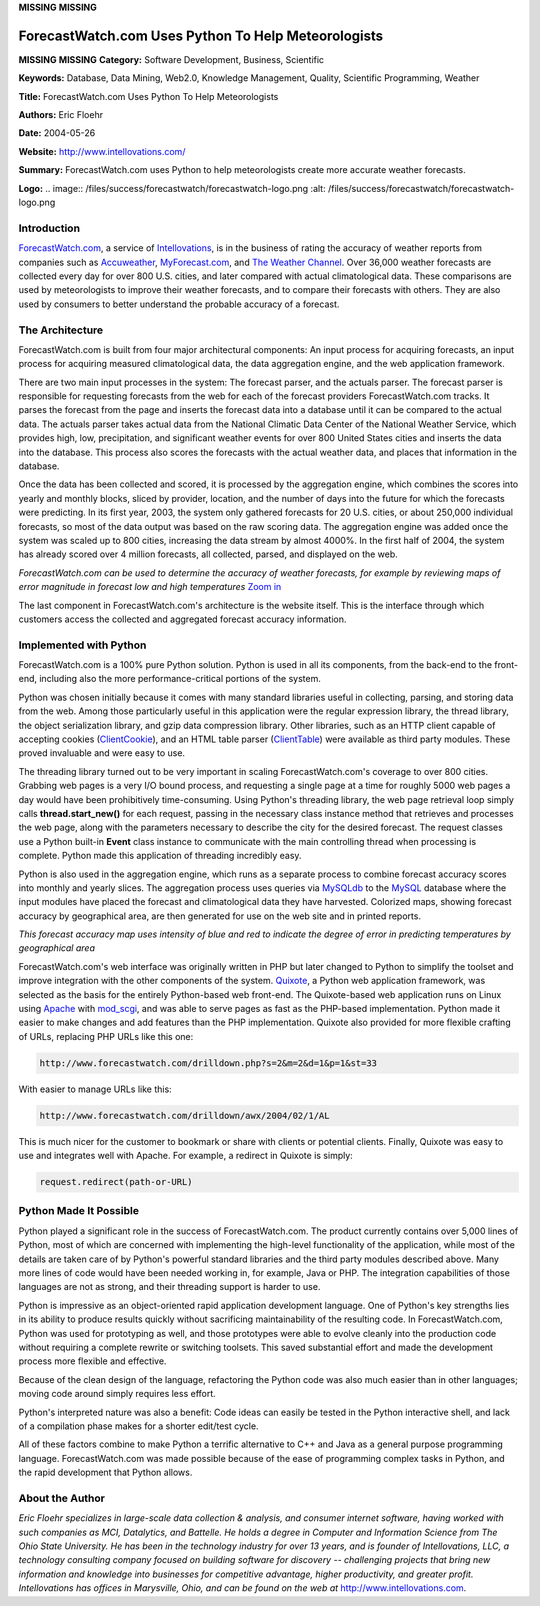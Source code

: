 **MISSING**
**MISSING**

ForecastWatch.com Uses Python To Help Meteorologists
====================================================

**MISSING**
**MISSING**
**Category:**  Software Development, Business, Scientific

**Keywords:**  Database, Data Mining, Web2.0, Knowledge Management, Quality, Scientific Programming, Weather

**Title:**  ForecastWatch.com Uses Python To Help Meteorologists

**Authors:**   Eric Floehr

**Date:**   2004-05-26

**Website:**  `http://www.intellovations.com/ <http://www.intellovations.com/>`_

**Summary:**  ForecastWatch.com uses Python to help meteorologists create more accurate weather forecasts.

**Logo:**  .. image:: /files/success/forecastwatch/forecastwatch-logo.png    :alt: /files/success/forecastwatch/forecastwatch-logo.png

Introduction
------------

`ForecastWatch.com <http://www.forecastwatch.com/>`_, a service of `Intellovations <http://www.intellovations.com/>`_, is in the business of
rating the accuracy of weather reports from companies such as `Accuweather <http://www.accuweather.com/>`_,
`MyForecast.com <http://www.myforecast.com/>`_, and `The Weather Channel <http://www.weather.com/>`_. Over 36,000 weather forecasts
are collected every day for over 800 U.S. cities, and later compared with
actual climatological data. These comparisons are used by meteorologists to
improve their weather forecasts, and to compare their forecasts with others.
They are also used by consumers to better understand the probable accuracy of
a forecast.

The Architecture
----------------

ForecastWatch.com is built from four major architectural components:  An
input process for acquiring forecasts, an input process for acquiring measured
climatological data, the data aggregation engine, and the web application framework.

There are two main input processes in the system: The forecast parser, and the
actuals parser. The forecast parser is responsible for requesting forecasts
from the web for each of the forecast providers ForecastWatch.com tracks. It
parses the forecast from the page and inserts the forecast data into a
database until it can be compared to the actual data. The actuals parser takes
actual data from the National Climatic Data Center of the National Weather
Service, which provides high, low, precipitation, and significant weather
events for over 800 United States cities and inserts the data into the
database. This process also scores the forecasts with the actual weather data,
and places that information in the database.

Once the data has been collected and scored, it is processed by the
aggregation engine, which combines the scores into yearly and monthly blocks,
sliced by provider, location, and the number of days into the future for which
the forecasts were predicting. In its first year, 2003, the system only
gathered forecasts for 20 U.S. cities, or about 250,000 individual forecasts,
so most of the data output was based on the raw scoring data. The aggregation
engine was added once the system was scaled up to 800 cities, increasing the
data stream by almost 4000%. In the first half of 2004, the system has already
scored over 4 million forecasts, all collected, parsed, and displayed on the
web.

.. image:: /files/success/forecastwatch/screenshot-web.png
   :alt: Screenshot of ForecastWatch.com

*ForecastWatch.com can be used to determine the accuracy of weather forecasts,
for example by reviewing maps of error magnitude in forecast low and high
temperatures* `Zoom in </files/success/forecastwatch/screenshot.png>`_

The last component in ForecastWatch.com's architecture is the website itself.
This is the interface through which customers access the collected and
aggregated forecast accuracy information.

Implemented with Python
-----------------------

ForecastWatch.com is a 100% pure Python solution.  Python is used in all
its components, from the back-end to the front-end, including also the
more performance-critical portions of the system.

Python was chosen initially because it comes with many standard libraries
useful in collecting, parsing, and storing data from the web. Among those
particularly useful in this application were the regular expression library,
the thread library, the object serialization library, and gzip data
compression library. Other libraries, such as an HTTP client capable of
accepting cookies (`ClientCookie <http://wwwsearch.sourceforge.net/ClientCookie/>`_), and an HTML table parser
(`ClientTable <http://wwwsearch.sourceforge.net/ClientTable/>`_) were available as third party modules. These proved
invaluable and were easy to use.

The threading library turned out to be very important in scaling
ForecastWatch.com's coverage to over 800 cities. Grabbing web pages is a very
I/O bound process, and requesting a single page at a time for roughly 5000 web
pages a day would have been prohibitively time-consuming. Using Python's
threading library, the web page retrieval loop simply calls
**thread.start_new()** for each request, passing in the necessary class
instance method that retrieves and processes the web page, along with the
parameters necessary to describe the city for the desired forecast. The
request classes use a Python built-in **Event** class instance to communicate
with the main controlling thread when processing is complete. Python made this
application of threading incredibly easy.

Python is also used in the aggregation engine, which runs as a separate
process to combine forecast accuracy scores into monthly and yearly slices. The
aggregation process uses queries via `MySQLdb <http://sourceforge.net/projects/mysql-python>`_ to the `MySQL <http://www.mysql.com/>`_ database
where the input modules have placed the forecast and climatological data they
have harvested. Colorized maps, showing forecast accuracy by geographical
area, are then generated for use on the web site and in printed reports.

.. image:: /files/success/forecastwatch/accuracy_map.png
   :alt: Example Forecast Accuracy Map

*This forecast accuracy map uses intensity of blue and red to indicate
the degree of error in predicting temperatures by geographical area*

ForecastWatch.com's web interface was originally written in PHP but later
changed to Python to simplify the toolset and improve integration with the
other components of the system. `Quixote <http://www.mems-exchange.org/software/quixote/>`_, a Python web application
framework, was selected as the basis for the entirely Python-based web
front-end. The Quixote-based web application runs on Linux using `Apache <http://www.apache.org/>`_
with `mod_scgi <http://www.mems-exchange.org/software/scgi/>`_, and was able to serve pages as fast as the PHP-based
implementation. Python made it easier to make changes and add features than
the PHP implementation. Quixote also provided for more flexible
crafting of URLs, replacing PHP URLs like this one:

.. code-block::

    http://www.forecastwatch.com/drilldown.php?s=2&m=2&d=1&p=1&st=33

With easier to manage URLs like this: 

.. code-block::

    http://www.forecastwatch.com/drilldown/awx/2004/02/1/AL

This is much nicer for the customer to bookmark or share with clients or
potential clients. Finally, Quixote was easy to use and integrates well
with Apache. For example, a redirect in Quixote is simply:

.. code-block::

    request.redirect(path-or-URL)

Python Made It Possible
-----------------------

Python played a significant role in the success of ForecastWatch.com. The
product currently contains over 5,000 lines of Python, most of which are
concerned with implementing the high-level functionality of the application,
while most of the details are taken care of by Python's powerful standard
libraries and the third party modules described above.  Many more lines
of code would have been needed working in, for example, Java or PHP.  The
integration capabilities of those languages are not as strong, and their
threading support is harder to use.

Python is impressive as an object-oriented rapid application development
language. One of Python's key strengths lies in its ability to produce results
quickly without sacrificing maintainability of the resulting code. In
ForecastWatch.com, Python was used for prototyping as well, and those
prototypes were able to evolve cleanly into the production code without
requiring a complete rewrite or switching toolsets. This saved substantial
effort and made the development process more flexible and effective.

Because of the clean design of the language, refactoring the Python code was
also much easier than in other languages; moving code around simply requires
less effort.

Python's interpreted nature was also a benefit: Code ideas can easily be
tested in the Python interactive shell, and lack of a compilation phase makes
for a shorter edit/test cycle.

All of these factors combine to make Python a terrific alternative to C++ and
Java as a general purpose programming language. ForecastWatch.com was made
possible because of the ease of programming complex tasks in Python, and the
rapid development that Python allows.

About the Author
----------------

*Eric Floehr specializes in large-scale data collection & analysis, and
consumer internet software, having worked with such companies as MCI,
Datalytics, and Battelle. He holds a degree in Computer and Information
Science from The Ohio State University. He has been in the technology industry
for over 13 years, and is founder of Intellovations, LLC, a technology
consulting company focused on building software for discovery -- challenging
projects that bring new information and knowledge into businesses for
competitive advantage, higher productivity, and greater profit. Intellovations
has offices in Marysville, Ohio, and can be found on the web at*
`http://www.intellovations.com <http://www.intellovations.com>`_.